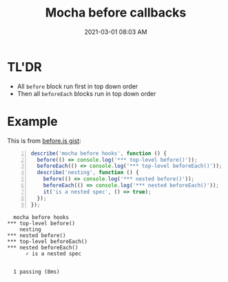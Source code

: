 :PROPERTIES:
:ID:       268F9BF2-99F4-48C8-8132-6DFACB1F6EF3
:END:
#+title: Mocha before callbacks
#+date: 2021-03-01 08:03 AM
#+filetags: :testing:javascript:mocha:

* TL'DR
  - All ~before~ block run first in top down order
  - Then all ~beforeEach~ blocks run in top down order

* Example    
This is from [[https://gist.github.com/harto/c97d2fc9d0bfaf20706eb2acbf48c908][before.js gist]]:

#+begin_src javascript -n
  describe('mocha before hooks', function () {
    before(() => console.log('*** top-level before()'));
    beforeEach(() => console.log('*** top-level beforeEach()'));
    describe('nesting', function () {
      before(() => console.log('*** nested before()'));
      beforeEach(() => console.log('*** nested beforeEach()'));
      it('is a nested spec', () => true);
    });
  });
#+end_src

#+begin_src
   mocha before hooks
 *** top-level before()
     nesting
 *** nested before()
 *** top-level beforeEach()
 *** nested beforeEach()
       ✓ is a nested spec


   1 passing (8ms)
#+end_src
